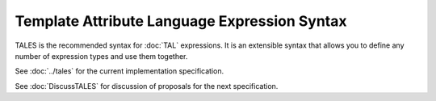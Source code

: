 ===============================================
 Template Attribute Language Expression Syntax
===============================================

TALES is the recommended syntax for :doc:`TAL` expressions. It is an
extensible syntax that allows you to define any number of expression
types and use them together.

See :doc:`../tales` for the current implementation specification.

See :doc:`DiscussTALES` for discussion of proposals for the next specification.
